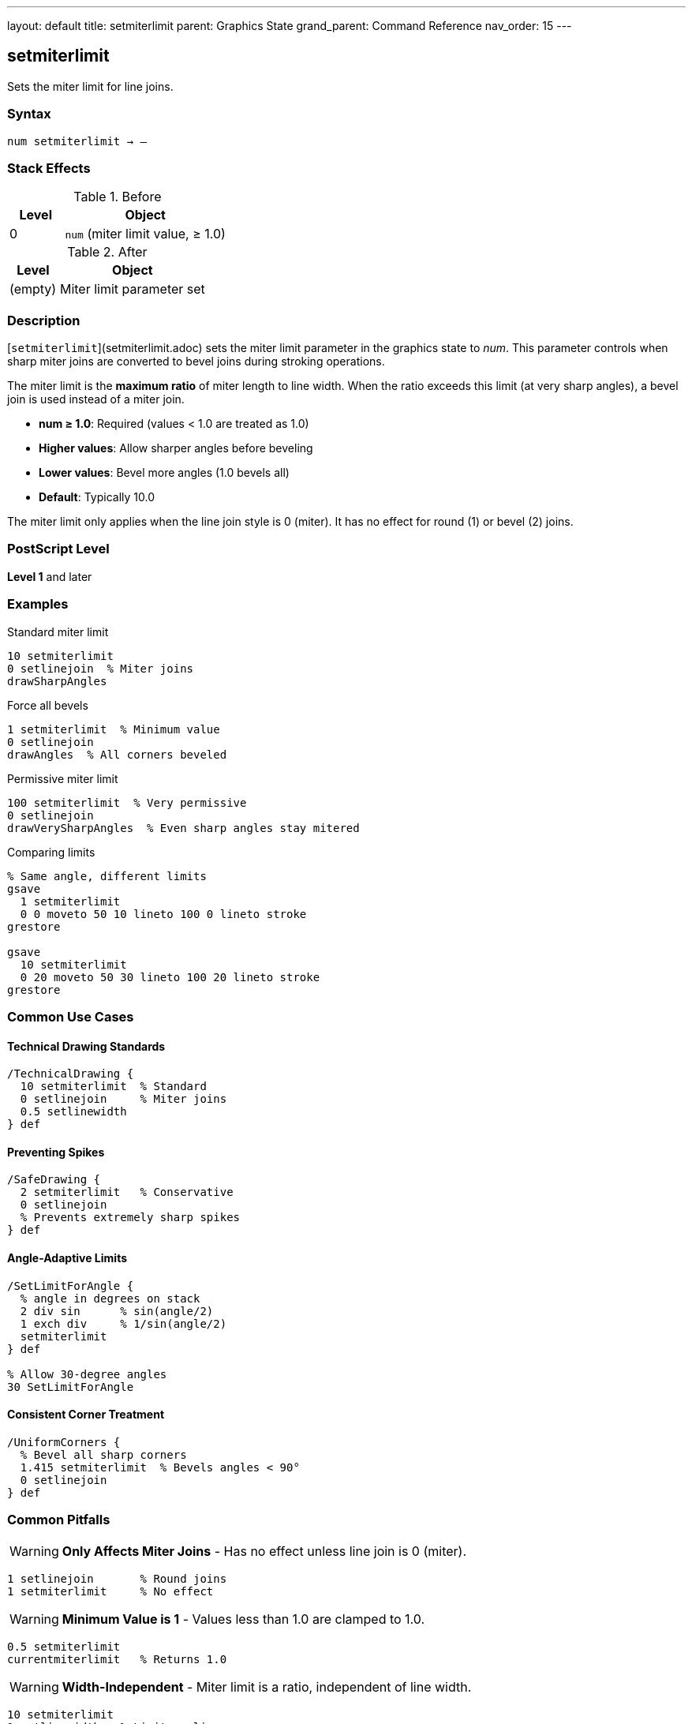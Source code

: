 ---
layout: default
title: setmiterlimit
parent: Graphics State
grand_parent: Command Reference
nav_order: 15
---

== setmiterlimit

Sets the miter limit for line joins.

=== Syntax

----
num setmiterlimit → –
----

=== Stack Effects

.Before
[cols="1,3"]
|===
| Level | Object

| 0
| `num` (miter limit value, ≥ 1.0)
|===

.After
[cols="1,3"]
|===
| Level | Object

| (empty)
| Miter limit parameter set
|===

=== Description

[`setmiterlimit`](setmiterlimit.adoc) sets the miter limit parameter in the graphics state to _num_. This parameter controls when sharp miter joins are converted to bevel joins during stroking operations.

The miter limit is the **maximum ratio** of miter length to line width. When the ratio exceeds this limit (at very sharp angles), a bevel join is used instead of a miter join.

* **num ≥ 1.0**: Required (values < 1.0 are treated as 1.0)
* **Higher values**: Allow sharper angles before beveling
* **Lower values**: Bevel more angles (1.0 bevels all)
* **Default**: Typically 10.0

The miter limit only applies when the line join style is 0 (miter). It has no effect for round (1) or bevel (2) joins.

=== PostScript Level

*Level 1* and later

=== Examples

.Standard miter limit
[source,postscript]
----
10 setmiterlimit
0 setlinejoin  % Miter joins
drawSharpAngles
----

.Force all bevels
[source,postscript]
----
1 setmiterlimit  % Minimum value
0 setlinejoin
drawAngles  % All corners beveled
----

.Permissive miter limit
[source,postscript]
----
100 setmiterlimit  % Very permissive
0 setlinejoin
drawVerySharpAngles  % Even sharp angles stay mitered
----

.Comparing limits
[source,postscript]
----
% Same angle, different limits
gsave
  1 setmiterlimit
  0 0 moveto 50 10 lineto 100 0 lineto stroke
grestore

gsave
  10 setmiterlimit
  0 20 moveto 50 30 lineto 100 20 lineto stroke
grestore
----

=== Common Use Cases

==== Technical Drawing Standards

[source,postscript]
----
/TechnicalDrawing {
  10 setmiterlimit  % Standard
  0 setlinejoin     % Miter joins
  0.5 setlinewidth
} def
----

==== Preventing Spikes

[source,postscript]
----
/SafeDrawing {
  2 setmiterlimit   % Conservative
  0 setlinejoin
  % Prevents extremely sharp spikes
} def
----

==== Angle-Adaptive Limits

[source,postscript]
----
/SetLimitForAngle {
  % angle in degrees on stack
  2 div sin      % sin(angle/2)
  1 exch div     % 1/sin(angle/2)
  setmiterlimit
} def

% Allow 30-degree angles
30 SetLimitForAngle
----

==== Consistent Corner Treatment

[source,postscript]
----
/UniformCorners {
  % Bevel all sharp corners
  1.415 setmiterlimit  % Bevels angles < 90°
  0 setlinejoin
} def
----

=== Common Pitfalls

WARNING: *Only Affects Miter Joins* - Has no effect unless line join is 0 (miter).

[source,postscript]
----
1 setlinejoin       % Round joins
1 setmiterlimit     % No effect
----

WARNING: *Minimum Value is 1* - Values less than 1.0 are clamped to 1.0.

[source,postscript]
----
0.5 setmiterlimit
currentmiterlimit   % Returns 1.0
----

WARNING: *Width-Independent* - Miter limit is a ratio, independent of line width.

[source,postscript]
----
10 setmiterlimit
1 setlinewidth   % Limit applies same
10 setlinewidth  % Limit applies same
----

TIP: *Use 1.0 to Force Bevels* - Minimum limit (1.0) bevels all corners.

=== Error Conditions

[cols="1,3"]
|===
| Error | Condition

| [`rangecheck`]
| _num_ is negative or NaN

| [`stackunderflow`]
| No operand on stack

| [`typecheck`]
| Operand not a number
|===

=== Implementation Notes

* Values < 1.0 are clamped to 1.0 (no error)
* Only meaningful for miter joins (line join = 0)
* Ratio of miter length to line width
* Fast parameter setting
* Default typically 10.0
* Widely supported (Level 1)

=== Miter Limit Formula

The relationship between miter limit and cutoff angle:

----
miterLimit = 1 / sin(θ/2)

Where θ is the angle between line segments
----

Common values:

[cols="1,1,2"]
|===
| Limit | Angle | Usage

| 1.0
| 180° (straight)
| Bevels all (no miters)

| 1.414
| 90°
| Bevels right angles and sharper

| 2.0
| ~60°
| Bevels acute angles

| 4.0
| ~29°
| Standard for CAD

| 10.0
| ~11.5°
| PostScript default

| ∞
| 0°
| Never bevels (allows all)
|===

=== Visual Effect

.Low Limit (1.415)
[source,postscript]
----
1.415 setmiterlimit
0 setlinejoin
% Corners at 90° and sharper: beveled
% Corners > 90°: mitered
----

.High Limit (100)
[source,postscript]
----
100 setmiterlimit
0 setlinejoin
% Almost all corners: mitered
% Only extremely sharp angles: beveled
----

=== Miter Length Calculation

For a given angle, the miter length is:

----
miterLength = lineWidth / sin(θ/2)

ratio = miterLength / lineWidth
      = 1 / sin(θ/2)

If ratio > miterLimit:
  use bevel join
Else:
  use miter join
----

=== See Also

* xref:setlinejoin.adoc[`setlinejoin`] - Set line join style
* xref:currentmiterlimit.adoc[`currentmiterlimit`] - Get current miter limit
* xref:setlinewidth.adoc[`setlinewidth`] - Set line width
* xref:setlinecap.adoc[`setlinecap`] - Set line cap style
